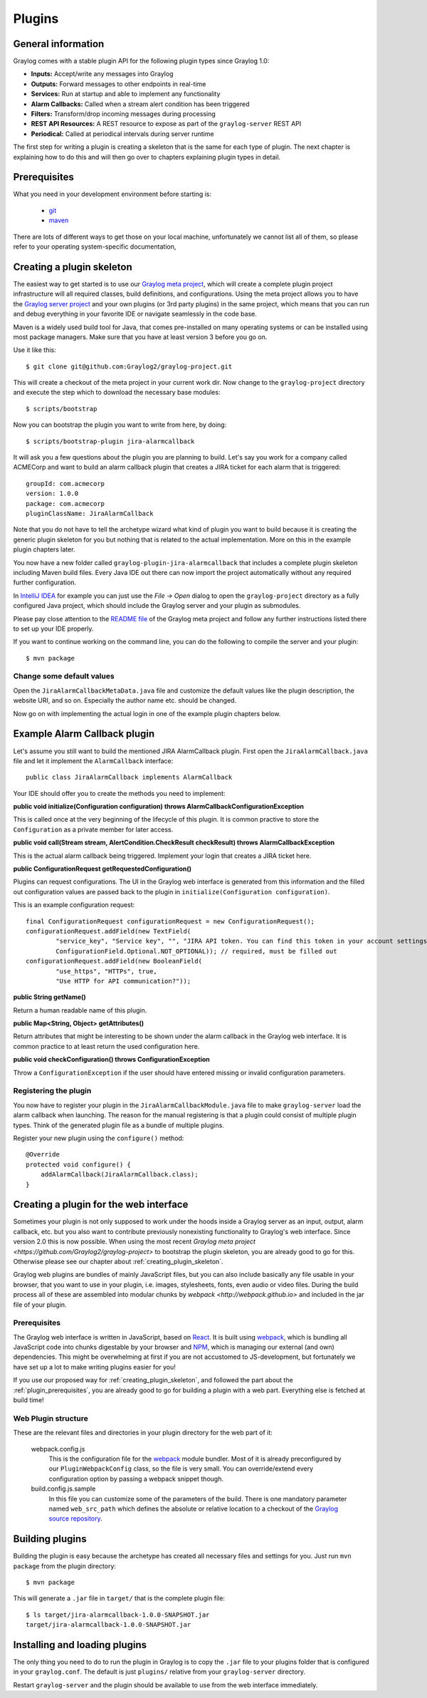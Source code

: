 .. _plugins:

*******
Plugins
*******

General information
===================

Graylog comes with a stable plugin API for the following plugin types since Graylog 1.0:

* **Inputs:** Accept/write any messages into Graylog
* **Outputs:** Forward messages to other endpoints in real-time
* **Services:** Run at startup and able to implement any functionality
* **Alarm Callbacks:** Called when a stream alert condition has been triggered
* **Filters:** Transform/drop incoming messages during processing
* **REST API Resources:** A REST resource to expose as part of the ``graylog-server`` REST API
* **Periodical:** Called at periodical intervals during server runtime

The first step for writing a plugin is creating a skeleton that is the same for each type of plugin. The next chapter
is explaining how to do this and will then go over to chapters explaining plugin types in detail.

.. _plugin_prerequisites:

Prerequisites
=============

What you need in your development environment before starting is:

  * `git <https://git-scm.com>`_
  * `maven <https://maven.apache.org>`_

There are lots of different ways to get those on your local machine, unfortunately we cannot list all of them, so please refer to your operating system-specific documentation,

.. _creating_plugin_skeleton:

Creating a plugin skeleton
==========================

The easiest way to get started is to use our `Graylog meta project <https://github.com/graylog2/graylog-project>`_,
which will create a complete plugin project infrastructure will all required classes, build definitions, and configurations. Using the meta project allows you to have the `Graylog server project <https://github.com/graylog2/graylog2-server>`_ and your own plugins (or 3rd party plugins) in the same project, which means that you can run and debug everything in your favorite IDE or navigate seamlessly in the code base.

Maven is a widely used build tool for Java, that comes pre-installed on many operating systems or can be installed using most package managers. Make sure that you have at least version 3 before you go on.

Use it like this::

  $ git clone git@github.com:Graylog2/graylog-project.git


This will create a checkout of the meta project in your current work dir. Now change to the ``graylog-project`` directory and execute the step which to download the necessary base modules::

  $ scripts/bootstrap


Now you can bootstrap the plugin you want to write from here, by doing::

  $ scripts/bootstrap-plugin jira-alarmcallback

It will ask you a few questions about the plugin you are planning to build. Let's say you work for a company called ACMECorp and want to build
an alarm callback plugin that creates a JIRA ticket for each alarm that is triggered::

  groupId: com.acmecorp
  version: 1.0.0
  package: com.acmecorp
  pluginClassName: JiraAlarmCallback

Note that you do not have to tell the archetype wizard what kind of plugin you want to build because it is creating the generic plugin
skeleton for you but nothing that is related to the actual implementation. More on this in the example plugin chapters later.

You now have a new folder called ``graylog-plugin-jira-alarmcallback`` that includes a complete plugin skeleton including Maven build files. Every Java IDE
out there can now import the project automatically without any required further configuration.

In `IntelliJ IDEA <https://www.jetbrains.com/idea/>`_ for example you can just use the *File -> Open* dialog to open the ``graylog-project`` directory as a fully configured Java project, which should include the Graylog server and your plugin as submodules.

Please pay close attention to the `README file <https://github.com/Graylog2/graylog-project/blob/master/README.md>`_ of the Graylog meta project and follow any further instructions listed there to set up your IDE properly.

If you want to continue working on the command line, you can do the following to compile the server and your plugin::

  $ mvn package


Change some default values
--------------------------

Open the ``JiraAlarmCallbackMetaData.java`` file and customize the default values like the plugin description, the website URI, and so on.
Especially the author name etc. should be changed.

Now go on with implementing the actual login in one of the example plugin chapters below.

Example Alarm Callback plugin
=============================

Let's assume you still want to build the mentioned JIRA AlarmCallback plugin. First open the ``JiraAlarmCallback.java`` file and let it implement
the ``AlarmCallback`` interface::

  public class JiraAlarmCallback implements AlarmCallback

Your IDE should offer you to create the methods you need to implement:

**public void initialize(Configuration configuration) throws AlarmCallbackConfigurationException**

This is called once at the very beginning of the lifecycle of this plugin. It is common practive to store the ``Configuration`` as a private member
for later access.

**public void call(Stream stream, AlertCondition.CheckResult checkResult) throws AlarmCallbackException**

This is the actual alarm callback being triggered. Implement your login that creates a JIRA ticket here.

**public ConfigurationRequest getRequestedConfiguration()**

Plugins can request configurations. The UI in the Graylog web interface is generated from this information and the filled out configuration values
are passed back to the plugin in ``initialize(Configuration configuration)``.

This is an example configuration request::

  final ConfigurationRequest configurationRequest = new ConfigurationRequest();
  configurationRequest.addField(new TextField(
          "service_key", "Service key", "", "JIRA API token. You can find this token in your account settings.",
          ConfigurationField.Optional.NOT_OPTIONAL)); // required, must be filled out
  configurationRequest.addField(new BooleanField(
          "use_https", "HTTPs", true,
          "Use HTTP for API communication?"));

**public String getName()**

Return a human readable name of this plugin.

**public Map<String, Object> getAttributes()**

Return attributes that might be interesting to be shown under the alarm callback in the Graylog web interface. It is common practice to at least
return the used configuration here.

**public void checkConfiguration() throws ConfigurationException**

Throw a ``ConfigurationException`` if the user should have entered missing or invalid configuration parameters.

Registering the plugin
----------------------

You now have to register your plugin in the ``JiraAlarmCallbackModule.java`` file to make ``graylog-server`` load the alarm callback when launching. The
reason for the manual registering is that a plugin could consist of multiple plugin types. Think of the generated plugin file as a bundle of
multiple plugins.

Register your new plugin using the ``configure()`` method::

  @Override
  protected void configure() {
      addAlarmCallback(JiraAlarmCallback.class);
  }


Creating a plugin for the web interface
=======================================

Sometimes your plugin is not only supposed to work under the hoods inside a Graylog server as an input, output, alarm callback, etc. but you also want to contribute previously nonexisting functionality to Graylog's web interface. Since version 2.0 this is now possible. When using the most recent `Graylog meta project <https://github.com/Graylog2/graylog-project>` to bootstrap the plugin skeleton, you are already good to go for this. Otherwise please see our chapter about :ref:`creating_plugin_skeleton`.

Graylog web plugins are bundles of mainly JavaScript files, but you can also include basically any file usable in your browser, that you want to use in your plugin, i.e. images, stylesheets, fonts, even audio or video files. During the build process all of these are assembled into modular chunks by `webpack <http://webpack.github.io>` and included in the jar file of your plugin.

Prerequisites
-------------

The Graylog web interface is written in JavaScript, based on `React <https://facebook.github.io/react/>`_. It is built using `webpack <http://webpack.github.io>`_, which is bundling all JavaScript code into chunks digestable by your browser and `NPM <https://www.npmjs.com>`_, which is managing our external (and own) dependencies. This might be overwhelming at first if you are not accustomed to JS-development, but fortunately we have set up a lot to make writing plugins easier for you!

If you use our proposed way for :ref:`creating_plugin_skeleton`, and followed the part about the :ref:`plugin_prerequisites`, you are already good to go for building a plugin with a web part. Everything else is fetched at build time!

Web Plugin structure
--------------------

These are the relevant files and directories in your plugin directory for the web part of it:

  webpack.config.js
    This is the configuration file for the `webpack <http://webpack.github.io>`_ module bundler. Most of it is already preconfigured by our ``PluginWebpackConfig`` class, so the file is very small. You can override/extend every configuration option by passing a webpack snippet though.
  
  build.config.js.sample
    In this file you can customize some of the parameters of the build. There is one mandatory parameter named ``web_src_path`` which defines the absolute or relative location to a checkout of the `Graylog source repository <https://github.com/Graylog2/graylog2-server>`_.

Building plugins
================

Building the plugin is easy because the archetype has created all necessary files and settings for you. Just run ``mvn package`` from the plugin
directory::

  $ mvn package

This will generate a ``.jar`` file in ``target/`` that is the complete plugin file::

  $ ls target/jira-alarmcallback-1.0.0-SNAPSHOT.jar
  target/jira-alarmcallback-1.0.0-SNAPSHOT.jar

.. _installing_and_loading_plugins:

Installing and loading plugins
==============================

The only thing you need to do to run the plugin in Graylog is to copy the ``.jar`` file to your plugins folder that is configured in your
``graylog.conf``. The default is just ``plugins/`` relative from your ``graylog-server`` directory.

Restart ``graylog-server`` and the plugin should be available to use from the web interface immediately.
